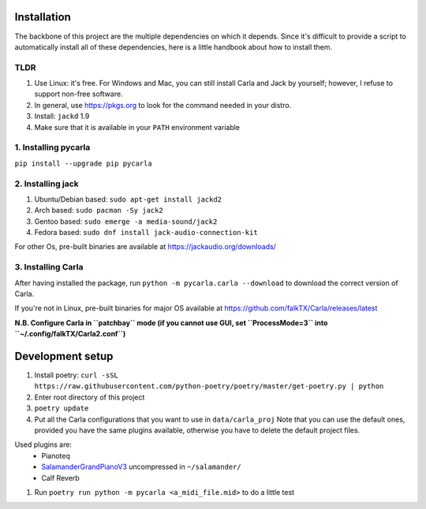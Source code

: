 Installation
------------

The backbone of this project are the multiple dependencies on which it depends. Since it's difficult to provide a script to automatically install all of these dependencies, here is a little handbook about how to install them.

TLDR
````

#. Use Linux: it's free. For Windows and Mac, you can still install Carla and
   Jack by yourself; however, I refuse to support non-free software.
#. In general, use https://pkgs.org to look for the command needed in your
   distro.
#. Install: ``jackd`` 1.9
#. Make sure that it is available in your ``PATH`` environment variable

1. Installing pycarla
`````````````````````

``pip install --upgrade pip pycarla``

2. Installing jack
``````````````````

#. Ubuntu/Debian based: ``sudo apt-get install jackd2``
#. Arch based: ``sudo pacman -Sy jack2``
#. Gentoo based: ``sudo emerge -a media-sound/jack2``
#. Fedora based: ``sudo dnf install jack-audio-connection-kit``

For other Os, pre-built binaries are available at
https://jackaudio.org/downloads/

3. Installing Carla
```````````````````

After having installed the package, run ``python -m pycarla.carla --download``
to download the correct version of Carla.

If you're not in Linux, pre-built binaries for major OS available at
https://github.com/falkTX/Carla/releases/latest

**N.B. Configure Carla in ``patchbay`` mode (if you cannot use GUI, set ``ProcessMode=3`` into ``~/.config/falkTX/Carla2.conf``)**


Development setup
-----------------

#. Install poetry: ``curl -sSL https://raw.githubusercontent.com/python-poetry/poetry/master/get-poetry.py | python``
#. Enter root directory of this project
#. ``poetry update``
#. Put all the Carla configurations that you want to use in ``data/carla_proj``
   Note that you can use the default ones, provided you have the same plugins
   available, otherwise you have to delete the default project files. 

Used plugins are:
    * Pianoteq
    * SalamanderGrandPianoV3_ uncompressed in ``~/salamander/``
    * Calf Reverb

.. _SalamanderGrandPianoV3: http://freepats.zenvoid.org/Piano/SalamanderGrandPiano/SalamanderGrandPianoV3+20161209_48khz24bit.tar.xz

#. Run ``poetry run python -m pycarla <a_midi_file.mid>`` to do a little test
